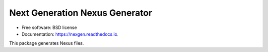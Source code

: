 ===============================
Next Generation Nexus Generator
===============================


.. image:: https://img.shields.io/pypi/v/nexgen.svg
        :target: https://pypi.python.org/pypi/nexgen
        :alt: PyPI release

.. image:: https://img.shields.io/pypi/pyversions/nexgen.svg
        :target: https://pypi.python.org/pypi/nexgen
        :alt: Supported Python versions

.. image:: https://img.shields.io/lgtm/alerts/g/dials/nexgen.svg?logo=lgtm&logoWidth=18
        :target: https://lgtm.com/projects/g/dials/nexgen/alerts/
        :alt: Total alerts

.. image:: https://readthedocs.org/projects/nexgen/badge/?version=latest
        :target: https://nexgen.readthedocs.io/en/latest/?badge=latest
        :alt: Documentation Status

.. image:: https://codecov.io/gh/dials/nexgen/branch/main/graph/badge.svg
        :target: https://codecov.io/gh/dials/nexgen
        :alt: Test coverage

.. image:: https://img.shields.io/badge/code%20style-black-000000.svg
        :target: https://github.com/ambv/black
        :alt: Code style: black


* Free software: BSD license
* Documentation: https://nexgen.readthedocs.io.

This package generates Nexus files.

